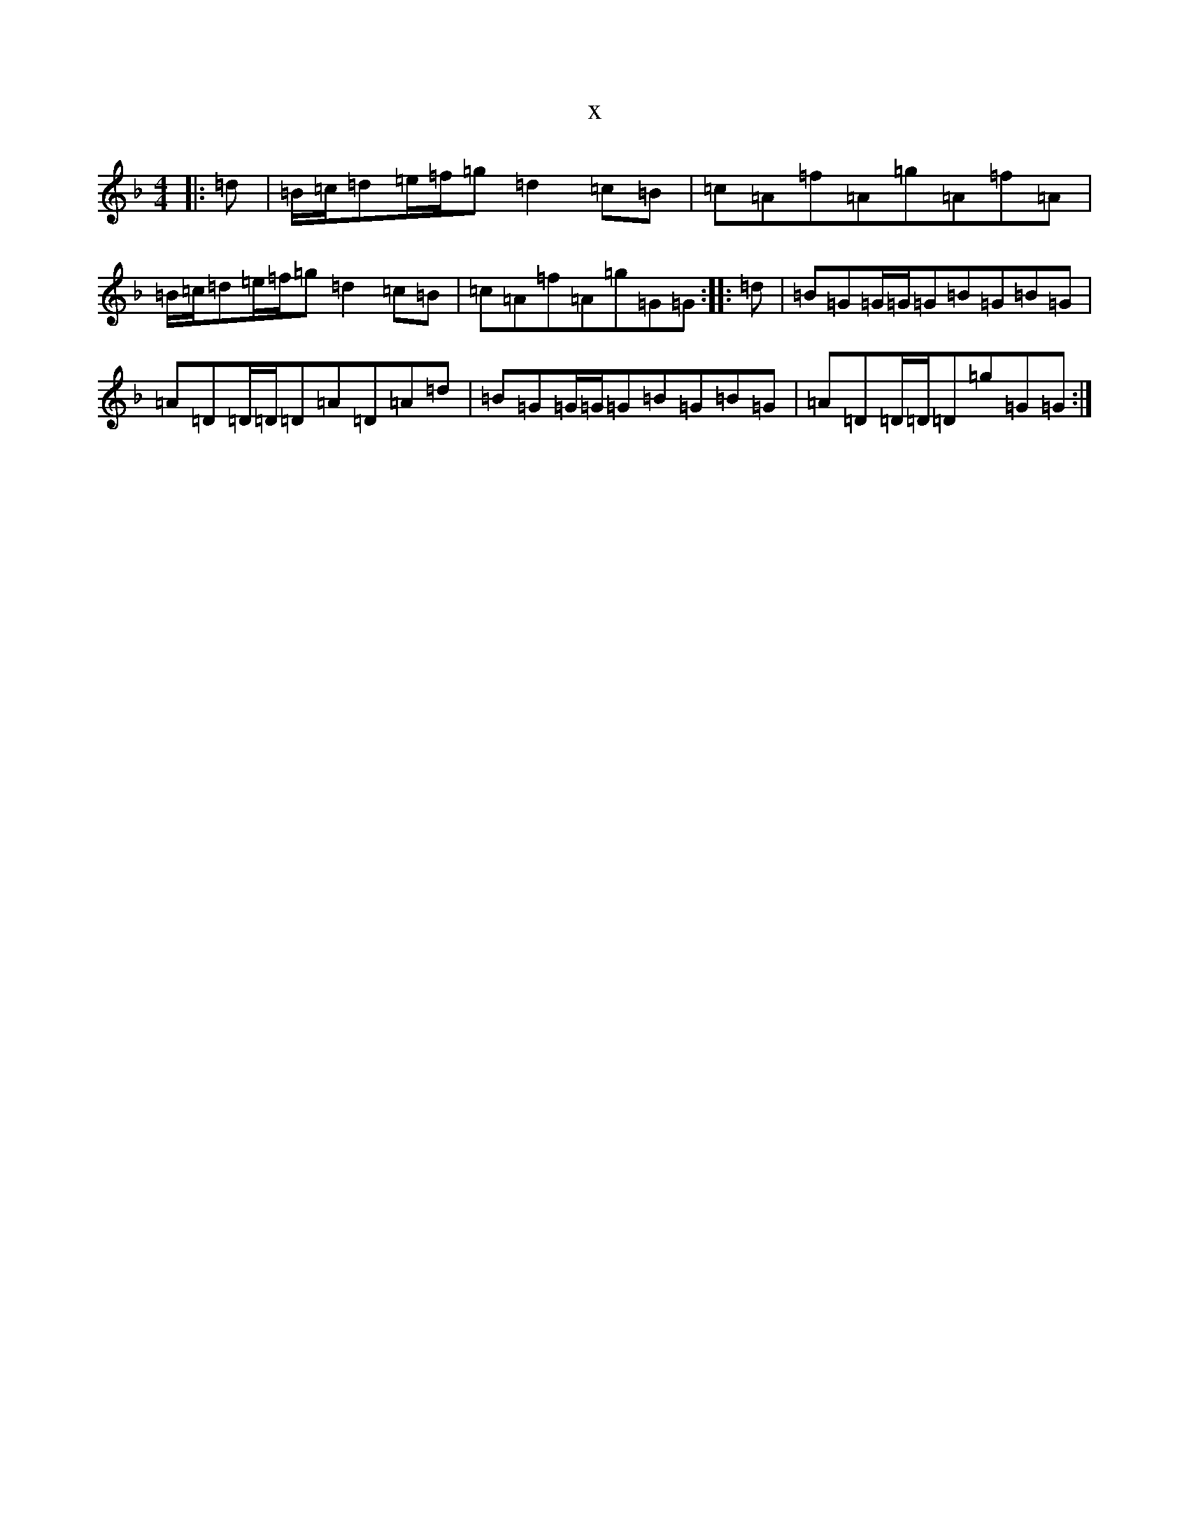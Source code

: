 X:20357
T:x
L:1/8
M:4/4
K: C Mixolydian
|:=d|=B/2=c/2=d=e/2=f/2=g=d2=c=B|=c=A=f=A=g=A=f=A|=B/2=c/2=d=e/2=f/2=g=d2=c=B|=c=A=f=A=g=G=G:||:=d|=B=G=G/2=G/2=G=B=G=B=G|=A=D=D/2=D/2=D=A=D=A=d|=B=G=G/2=G/2=G=B=G=B=G|=A=D=D/2=D/2=D=g=G=G:|
